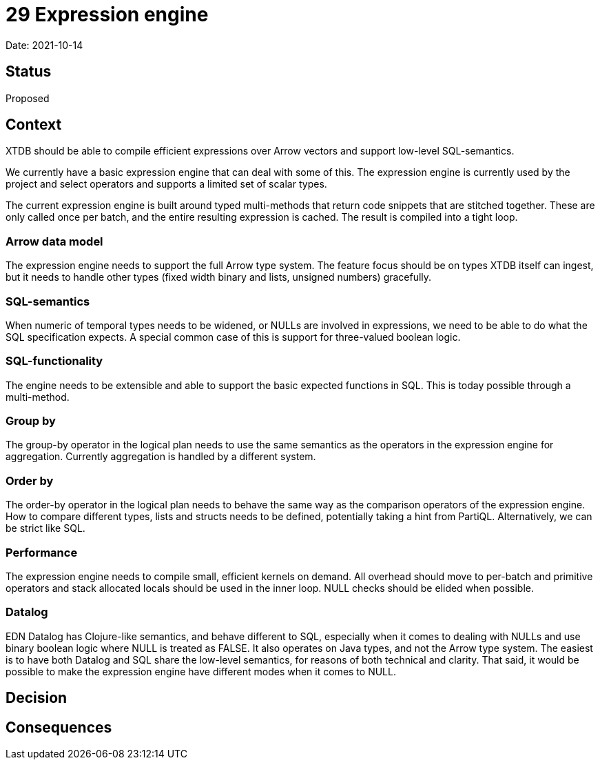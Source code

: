 # 29 Expression engine

Date: 2021-10-14

## Status

Proposed

## Context

XTDB should be able to compile efficient expressions over Arrow
vectors and support low-level SQL-semantics.

We currently have a basic expression engine that can deal with some of
this. The expression engine is currently used by the project and
select operators and supports a limited set of scalar types.

The current expression engine is built around typed multi-methods that
return code snippets that are stitched together. These are only called
once per batch, and the entire resulting expression is cached. The
result is compiled into a tight loop.

### Arrow data model

The expression engine needs to support the full Arrow type system. The
feature focus should be on types XTDB itself can ingest, but it needs
to handle other types (fixed width binary and lists, unsigned numbers)
gracefully.

### SQL-semantics

When numeric of temporal types needs to be widened, or NULLs are
involved in expressions, we need to be able to do what the SQL
specification expects. A special common case of this is support for
three-valued boolean logic.

### SQL-functionality

The engine needs to be extensible and able to support the basic
expected functions in SQL. This is today possible through a
multi-method.

### Group by

The group-by operator in the logical plan needs to use the same
semantics as the operators in the expression engine for
aggregation. Currently aggregation is handled by a different system.

### Order by

The order-by operator in the logical plan needs to behave the same way
as the comparison operators of the expression engine. How to compare
different types, lists and structs needs to be defined, potentially
taking a hint from PartiQL. Alternatively, we can be strict like SQL.

### Performance

The expression engine needs to compile small, efficient kernels on
demand. All overhead should move to per-batch and primitive operators
and stack allocated locals should be used in the inner loop. NULL
checks should be elided when possible.

### Datalog

EDN Datalog has Clojure-like semantics, and behave different to SQL,
especially when it comes to dealing with NULLs and use binary boolean
logic where NULL is treated as FALSE. It also operates on Java types,
and not the Arrow type system. The easiest is to have both Datalog and
SQL share the low-level semantics, for reasons of both technical and
clarity. That said, it would be possible to make the expression engine
have different modes when it comes to NULL.

## Decision

## Consequences
